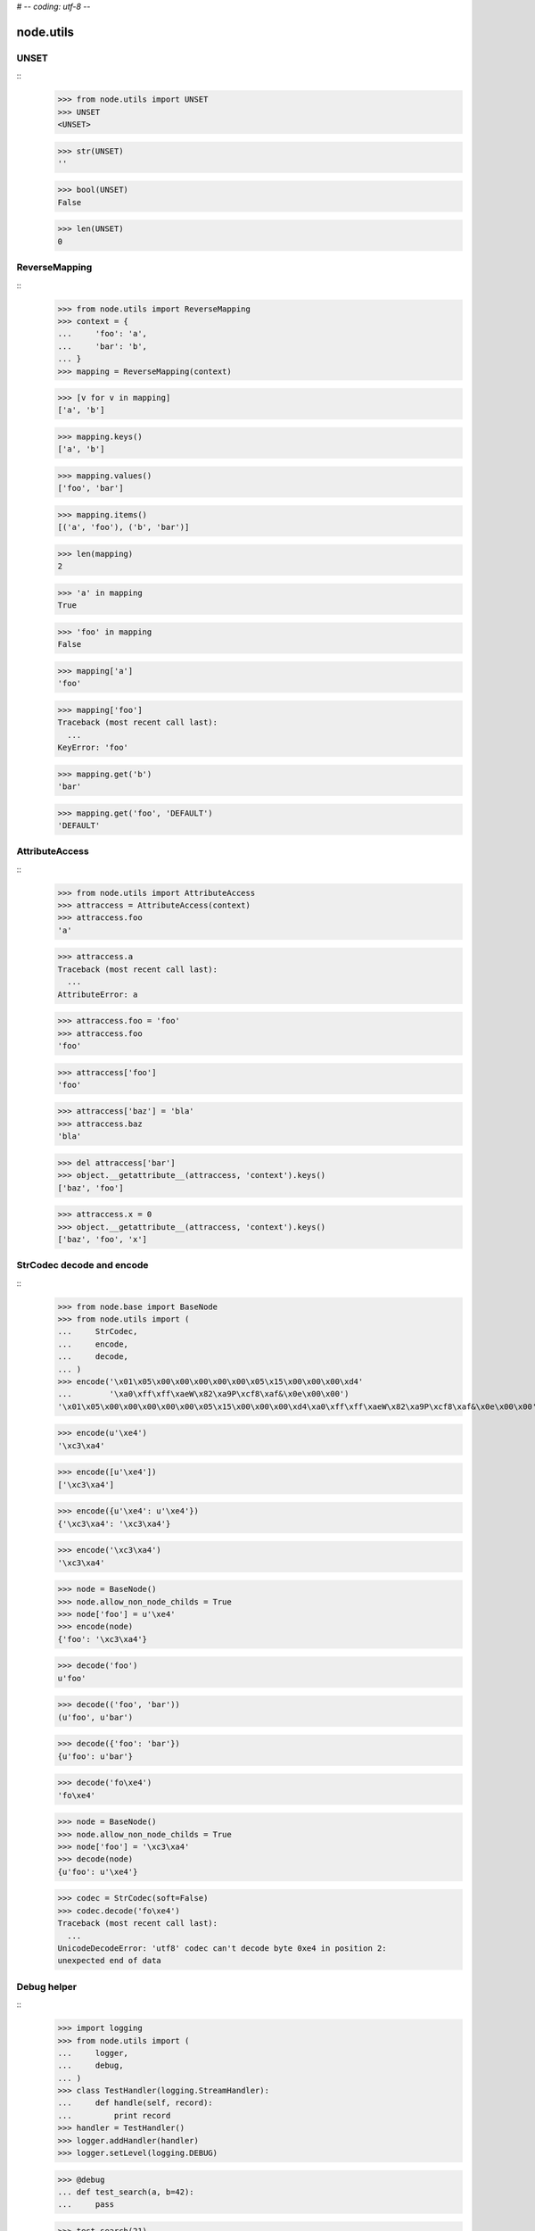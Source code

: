# -*- coding: utf-8 -*-

node.utils
==========


UNSET
-----

::
    >>> from node.utils import UNSET
    >>> UNSET
    <UNSET>

    >>> str(UNSET)
    ''

    >>> bool(UNSET)
    False

    >>> len(UNSET)
    0


ReverseMapping
--------------

::
    >>> from node.utils import ReverseMapping
    >>> context = {
    ...     'foo': 'a',
    ...     'bar': 'b',
    ... }
    >>> mapping = ReverseMapping(context)

    >>> [v for v in mapping]
    ['a', 'b']

    >>> mapping.keys()
    ['a', 'b']
    
    >>> mapping.values()
    ['foo', 'bar']
    
    >>> mapping.items()
    [('a', 'foo'), ('b', 'bar')]
    
    >>> len(mapping)
    2
    
    >>> 'a' in mapping
    True
    
    >>> 'foo' in mapping
    False
    
    >>> mapping['a']
    'foo'
    
    >>> mapping['foo']
    Traceback (most recent call last):
      ...
    KeyError: 'foo'
    
    >>> mapping.get('b')
    'bar'
    
    >>> mapping.get('foo', 'DEFAULT')
    'DEFAULT'


AttributeAccess
---------------

::
    >>> from node.utils import AttributeAccess
    >>> attraccess = AttributeAccess(context)
    >>> attraccess.foo
    'a'
    
    >>> attraccess.a
    Traceback (most recent call last):
      ...
    AttributeError: a
    
    >>> attraccess.foo = 'foo'
    >>> attraccess.foo
    'foo'
    
    >>> attraccess['foo']
    'foo'
    
    >>> attraccess['baz'] = 'bla'
    >>> attraccess.baz
    'bla'
    
    >>> del attraccess['bar']
    >>> object.__getattribute__(attraccess, 'context').keys()
    ['baz', 'foo']

    >>> attraccess.x = 0
    >>> object.__getattribute__(attraccess, 'context').keys()
    ['baz', 'foo', 'x']


StrCodec decode and encode
--------------------------

::
    >>> from node.base import BaseNode
    >>> from node.utils import (
    ...     StrCodec,
    ...     encode,
    ...     decode,
    ... )
    >>> encode('\x01\x05\x00\x00\x00\x00\x00\x05\x15\x00\x00\x00\xd4'
    ...        '\xa0\xff\xff\xaeW\x82\xa9P\xcf8\xaf&\x0e\x00\x00')
    '\x01\x05\x00\x00\x00\x00\x00\x05\x15\x00\x00\x00\xd4\xa0\xff\xff\xaeW\x82\xa9P\xcf8\xaf&\x0e\x00\x00'
    
    >>> encode(u'\xe4')
    '\xc3\xa4'
    
    >>> encode([u'\xe4'])
    ['\xc3\xa4']
    
    >>> encode({u'\xe4': u'\xe4'})
    {'\xc3\xa4': '\xc3\xa4'}
    
    >>> encode('\xc3\xa4')
    '\xc3\xa4'
    
    >>> node = BaseNode()
    >>> node.allow_non_node_childs = True
    >>> node['foo'] = u'\xe4'
    >>> encode(node)
    {'foo': '\xc3\xa4'}
    
    >>> decode('foo')
    u'foo'
    
    >>> decode(('foo', 'bar'))
    (u'foo', u'bar')
    
    >>> decode({'foo': 'bar'})
    {u'foo': u'bar'}
    
    >>> decode('fo\xe4')
    'fo\xe4'
    
    >>> node = BaseNode()
    >>> node.allow_non_node_childs = True
    >>> node['foo'] = '\xc3\xa4'
    >>> decode(node)
    {u'foo': u'\xe4'}
    
    >>> codec = StrCodec(soft=False)
    >>> codec.decode('fo\xe4')
    Traceback (most recent call last):
      ...
    UnicodeDecodeError: 'utf8' codec can't decode byte 0xe4 in position 2: 
    unexpected end of data


Debug helper
------------

::
    >>> import logging
    >>> from node.utils import (
    ...     logger,
    ...     debug,
    ... )
    >>> class TestHandler(logging.StreamHandler):
    ...     def handle(self, record):
    ...         print record
    >>> handler = TestHandler()
    >>> logger.addHandler(handler)
    >>> logger.setLevel(logging.DEBUG)

    >>> @debug
    ... def test_search(a, b=42):
    ...     pass
    
    >>> test_search(21)
    <LogRecord: node, 10, ...utils.py, ..., "test_search: args=(21,), kws={}">
    <LogRecord: node, 10, ...utils.py, ..., "test_search: --> None">
    
    >>> logger.setLevel(logging.INFO)
    >>> logger.removeHandler(handler)

